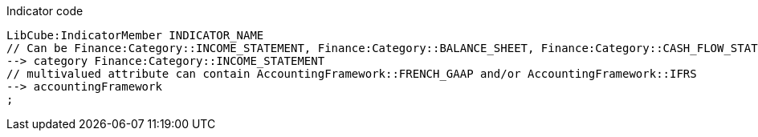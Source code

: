 .Indicator code
[source,YML]
----
LibCube:IndicatorMember INDICATOR_NAME
// Can be Finance:Category::INCOME_STATEMENT, Finance:Category::BALANCE_SHEET, Finance:Category::CASH_FLOW_STATEMENT, Finance:Category::OTHER or Finance:Category::RATIO
--> category Finance:Category::INCOME_STATEMENT
// multivalued attribute can contain AccountingFramework::FRENCH_GAAP and/or AccountingFramework::IFRS
--> accountingFramework
;
----
